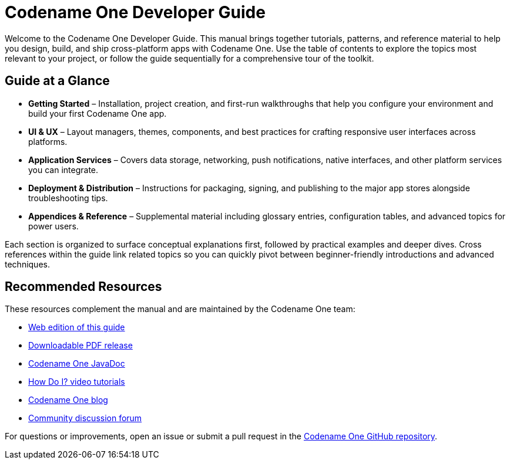 = Codename One Developer Guide

Welcome to the Codename One Developer Guide. This manual brings together tutorials, patterns, and reference material to help you design, build, and ship cross-platform apps with Codename One. Use the table of contents to explore the topics most relevant to your project, or follow the guide sequentially for a comprehensive tour of the toolkit.

== Guide at a Glance

* *Getting Started* – Installation, project creation, and first-run walkthroughs that help you configure your environment and build your first Codename One app.
* *UI & UX* – Layout managers, themes, components, and best practices for crafting responsive user interfaces across platforms.
* *Application Services* – Covers data storage, networking, push notifications, native interfaces, and other platform services you can integrate.
* *Deployment & Distribution* – Instructions for packaging, signing, and publishing to the major app stores alongside troubleshooting tips.
* *Appendices & Reference* – Supplemental material including glossary entries, configuration tables, and advanced topics for power users.

Each section is organized to surface conceptual explanations first, followed by practical examples and deeper dives. Cross references within the guide link related topics so you can quickly pivot between beginner-friendly introductions and advanced techniques.

== Recommended Resources

These resources complement the manual and are maintained by the Codename One team:

* https://www.codenameone.com/manual/[Web edition of this guide]
* https://www.codenameone.com/files/developer-guide.pdf[Downloadable PDF release]
* https://www.codenameone.com/javadoc/index.html[Codename One JavaDoc]
* https://www.codenameone.com/how-do-i.html[How Do I? video tutorials]
* https://www.codenameone.com/blog.html[Codename One blog]
* https://www.codenameone.com/discussion-forum.html[Community discussion forum]

For questions or improvements, open an issue or submit a pull request in the https://github.com/codenameone/CodenameOne/[Codename One GitHub repository].
